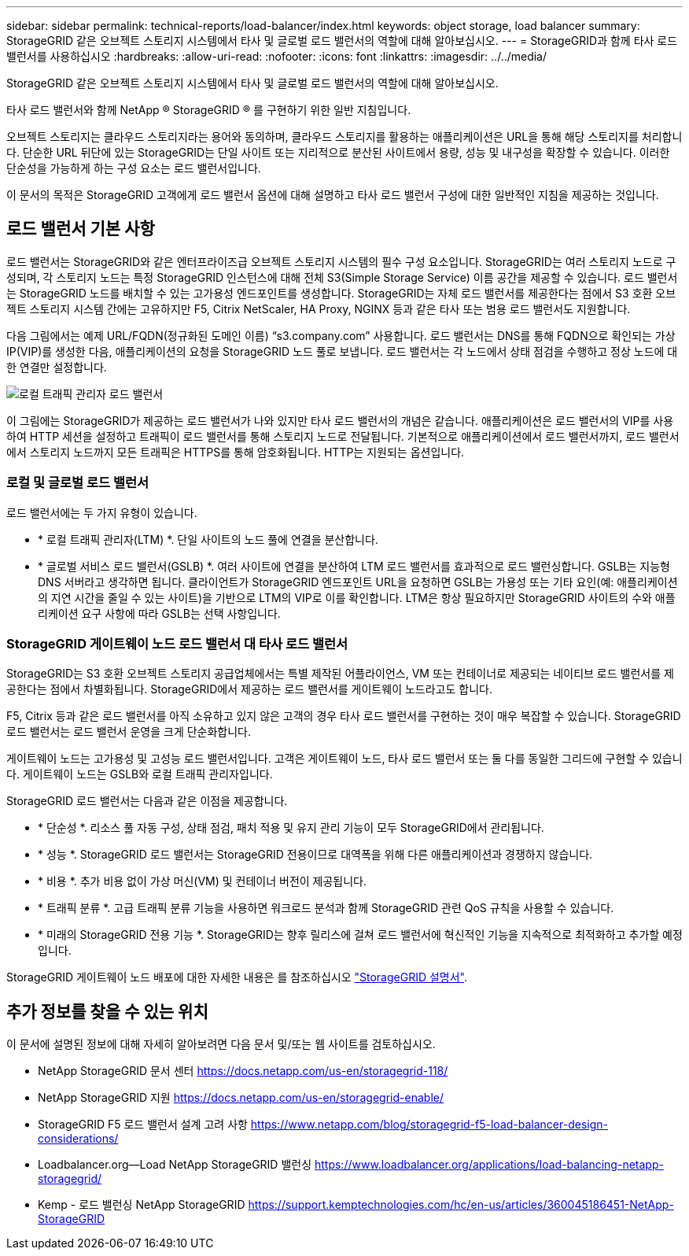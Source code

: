 ---
sidebar: sidebar 
permalink: technical-reports/load-balancer/index.html 
keywords: object storage, load balancer 
summary: StorageGRID 같은 오브젝트 스토리지 시스템에서 타사 및 글로벌 로드 밸런서의 역할에 대해 알아보십시오. 
---
= StorageGRID과 함께 타사 로드 밸런서를 사용하십시오
:hardbreaks:
:allow-uri-read: 
:nofooter: 
:icons: font
:linkattrs: 
:imagesdir: ../../media/


[role="lead"]
StorageGRID 같은 오브젝트 스토리지 시스템에서 타사 및 글로벌 로드 밸런서의 역할에 대해 알아보십시오.

타사 로드 밸런서와 함께 NetApp ® StorageGRID ® 를 구현하기 위한 일반 지침입니다.

오브젝트 스토리지는 클라우드 스토리지라는 용어와 동의하며, 클라우드 스토리지를 활용하는 애플리케이션은 URL을 통해 해당 스토리지를 처리합니다. 단순한 URL 뒤단에 있는 StorageGRID는 단일 사이트 또는 지리적으로 분산된 사이트에서 용량, 성능 및 내구성을 확장할 수 있습니다. 이러한 단순성을 가능하게 하는 구성 요소는 로드 밸런서입니다.

이 문서의 목적은 StorageGRID 고객에게 로드 밸런서 옵션에 대해 설명하고 타사 로드 밸런서 구성에 대한 일반적인 지침을 제공하는 것입니다.



== 로드 밸런서 기본 사항

로드 밸런서는 StorageGRID와 같은 엔터프라이즈급 오브젝트 스토리지 시스템의 필수 구성 요소입니다. StorageGRID는 여러 스토리지 노드로 구성되며, 각 스토리지 노드는 특정 StorageGRID 인스턴스에 대해 전체 S3(Simple Storage Service) 이름 공간을 제공할 수 있습니다. 로드 밸런서는 StorageGRID 노드를 배치할 수 있는 고가용성 엔드포인트를 생성합니다. StorageGRID는 자체 로드 밸런서를 제공한다는 점에서 S3 호환 오브젝트 스토리지 시스템 간에는 고유하지만 F5, Citrix NetScaler, HA Proxy, NGINX 등과 같은 타사 또는 범용 로드 밸런서도 지원합니다.

다음 그림에서는 예제 URL/FQDN(정규화된 도메인 이름) “s3.company.com” 사용합니다. 로드 밸런서는 DNS를 통해 FQDN으로 확인되는 가상 IP(VIP)를 생성한 다음, 애플리케이션의 요청을 StorageGRID 노드 풀로 보냅니다. 로드 밸런서는 각 노드에서 상태 점검을 수행하고 정상 노드에 대한 연결만 설정합니다.

image:load-balancer/load-balancer-local-traffic-manager-load-balancer.png["로컬 트래픽 관리자 로드 밸런서"]

이 그림에는 StorageGRID가 제공하는 로드 밸런서가 나와 있지만 타사 로드 밸런서의 개념은 같습니다. 애플리케이션은 로드 밸런서의 VIP를 사용하여 HTTP 세션을 설정하고 트래픽이 로드 밸런서를 통해 스토리지 노드로 전달됩니다. 기본적으로 애플리케이션에서 로드 밸런서까지, 로드 밸런서에서 스토리지 노드까지 모든 트래픽은 HTTPS를 통해 암호화됩니다. HTTP는 지원되는 옵션입니다.



=== 로컬 및 글로벌 로드 밸런서

로드 밸런서에는 두 가지 유형이 있습니다.

* * 로컬 트래픽 관리자(LTM) *. 단일 사이트의 노드 풀에 연결을 분산합니다.
* * 글로벌 서비스 로드 밸런서(GSLB) *. 여러 사이트에 연결을 분산하여 LTM 로드 밸런서를 효과적으로 로드 밸런싱합니다. GSLB는 지능형 DNS 서버라고 생각하면 됩니다. 클라이언트가 StorageGRID 엔드포인트 URL을 요청하면 GSLB는 가용성 또는 기타 요인(예: 애플리케이션의 지연 시간을 줄일 수 있는 사이트)을 기반으로 LTM의 VIP로 이를 확인합니다. LTM은 항상 필요하지만 StorageGRID 사이트의 수와 애플리케이션 요구 사항에 따라 GSLB는 선택 사항입니다.




=== StorageGRID 게이트웨이 노드 로드 밸런서 대 타사 로드 밸런서

StorageGRID는 S3 호환 오브젝트 스토리지 공급업체에서는 특별 제작된 어플라이언스, VM 또는 컨테이너로 제공되는 네이티브 로드 밸런서를 제공한다는 점에서 차별화됩니다. StorageGRID에서 제공하는 로드 밸런서를 게이트웨이 노드라고도 합니다.

F5, Citrix 등과 같은 로드 밸런서를 아직 소유하고 있지 않은 고객의 경우 타사 로드 밸런서를 구현하는 것이 매우 복잡할 수 있습니다. StorageGRID 로드 밸런서는 로드 밸런서 운영을 크게 단순화합니다.

게이트웨이 노드는 고가용성 및 고성능 로드 밸런서입니다. 고객은 게이트웨이 노드, 타사 로드 밸런서 또는 둘 다를 동일한 그리드에 구현할 수 있습니다. 게이트웨이 노드는 GSLB와 로컬 트래픽 관리자입니다.

StorageGRID 로드 밸런서는 다음과 같은 이점을 제공합니다.

* * 단순성 *. 리소스 풀 자동 구성, 상태 점검, 패치 적용 및 유지 관리 기능이 모두 StorageGRID에서 관리됩니다.
* * 성능 *. StorageGRID 로드 밸런서는 StorageGRID 전용이므로 대역폭을 위해 다른 애플리케이션과 경쟁하지 않습니다.
* * 비용 *. 추가 비용 없이 가상 머신(VM) 및 컨테이너 버전이 제공됩니다.
* * 트래픽 분류 *. 고급 트래픽 분류 기능을 사용하면 워크로드 분석과 함께 StorageGRID 관련 QoS 규칙을 사용할 수 있습니다.
* * 미래의 StorageGRID 전용 기능 *. StorageGRID는 향후 릴리스에 걸쳐 로드 밸런서에 혁신적인 기능을 지속적으로 최적화하고 추가할 예정입니다.


StorageGRID 게이트웨이 노드 배포에 대한 자세한 내용은 를 참조하십시오 https://docs.netapp.com/us-en/storagegrid-117/["StorageGRID 설명서"^].



== 추가 정보를 찾을 수 있는 위치

이 문서에 설명된 정보에 대해 자세히 알아보려면 다음 문서 및/또는 웹 사이트를 검토하십시오.

* NetApp StorageGRID 문서 센터 https://docs.netapp.com/us-en/storagegrid-118/[]
* NetApp StorageGRID 지원 https://docs.netapp.com/us-en/storagegrid-enable/[]
* StorageGRID F5 로드 밸런서 설계 고려 사항 https://www.netapp.com/blog/storagegrid-f5-load-balancer-design-considerations/[]
* Loadbalancer.org—Load NetApp StorageGRID 밸런싱 https://www.loadbalancer.org/applications/load-balancing-netapp-storagegrid/[]
* Kemp - 로드 밸런싱 NetApp StorageGRID https://support.kemptechnologies.com/hc/en-us/articles/360045186451-NetApp-StorageGRID[]


